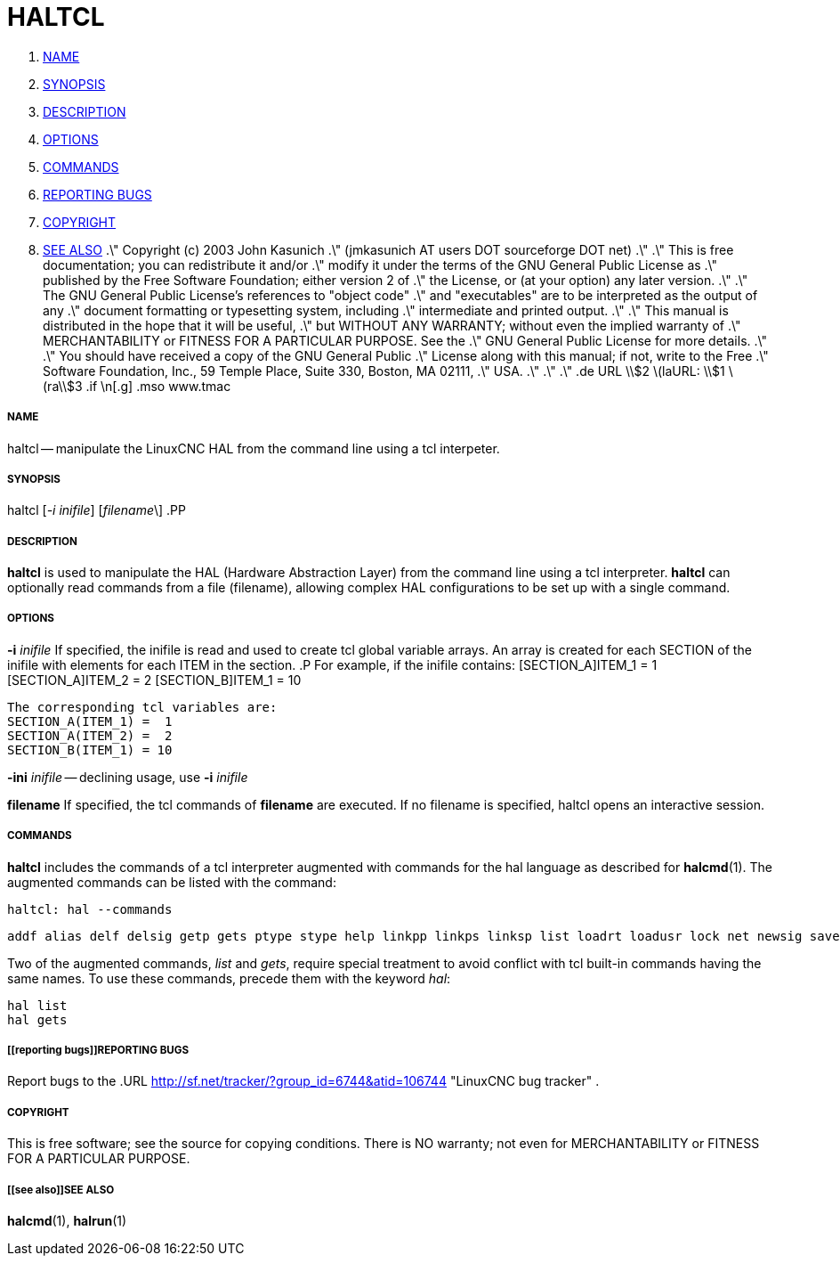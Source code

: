 HALTCL
======

. <<name,NAME>>
. <<synopsis,SYNOPSIS>>
. <<description,DESCRIPTION>>
. <<options,OPTIONS>>
. <<commands,COMMANDS>>
. <<reporting bugs,REPORTING BUGS>>
. <<copyright,COPYRIGHT>>
. <<see also,SEE ALSO>>
.\" Copyright (c) 2003 John Kasunich
.\"                (jmkasunich AT users DOT sourceforge DOT net)
.\"
.\" This is free documentation; you can redistribute it and/or
.\" modify it under the terms of the GNU General Public License as
.\" published by the Free Software Foundation; either version 2 of
.\" the License, or (at your option) any later version.
.\"
.\" The GNU General Public License's references to "object code"
.\" and "executables" are to be interpreted as the output of any
.\" document formatting or typesetting system, including
.\" intermediate and printed output.
.\"
.\" This manual is distributed in the hope that it will be useful,
.\" but WITHOUT ANY WARRANTY; without even the implied warranty of
.\" MERCHANTABILITY or FITNESS FOR A PARTICULAR PURPOSE.  See the
.\" GNU General Public License for more details.
.\"
.\" You should have received a copy of the GNU General Public
.\" License along with this manual; if not, write to the Free
.\" Software Foundation, Inc., 59 Temple Place, Suite 330, Boston, MA 02111,
.\" USA.
.\"
.\"
.\"
.de URL
\\$2 \(laURL: \\$1 \(ra\\$3
.if \n[.g] .mso www.tmac


===== [[name]]NAME
haltcl -- manipulate the LinuxCNC HAL from the command line using a tcl
interpeter.



===== [[synopsis]]SYNOPSIS
haltcl [__-i inifile__] [__filename__\]
.PP



===== [[description]]DESCRIPTION
**haltcl** is used to manipulate the HAL (Hardware Abstraction
Layer) from the command line using a tcl interpreter.  **haltcl**
can optionally read commands from a file (filename), allowing
complex HAL configurations to be set up with a single command.



===== [[options]]OPTIONS

**-i** __inifile__
If specified, the inifile is read and used to create tcl global variable
arrays.  An array is created for each SECTION of the inifile with
elements for each ITEM in the section.
.P
       For example, if the inifile contains:
       [SECTION_A]ITEM_1 =  1
       [SECTION_A]ITEM_2 =  2
       [SECTION_B]ITEM_1 = 10

       The corresponding tcl variables are:
       SECTION_A(ITEM_1) =  1
       SECTION_A(ITEM_2) =  2
       SECTION_B(ITEM_1) = 10

**-ini** __inifile__ -- declining usage, use **-i** __inifile__

**filename**
If specified, the tcl commands of **filename** are executed.  If no filename
is specified, haltcl opens an interactive session.



===== [[commands]]COMMANDS
**haltcl** includes the commands of a tcl interpreter augmented with
commands for the hal language as described for **halcmd**(1).  The augmented
commands can be listed with the command:

   haltcl: hal --commands

   addf alias delf delsig getp gets ptype stype help linkpp linkps linksp list loadrt loadusr lock net newsig save setexact_for_test_suite_only setp sets show source start status stop unalias unlinkp unload unloadrt unloadusr unlock waitusr

Two of the augmented commands, 'list' and 'gets', require special treatment to
avoid conflict with tcl built-in commands having the same names.  To use these
commands, precede them with the keyword 'hal':

   hal list
   hal gets



===== [[reporting bugs]]REPORTING BUGS
Report bugs to the
.URL http://sf.net/tracker/?group_id=6744&atid=106744 "LinuxCNC bug tracker" .


===== [[copyright]]COPYRIGHT
This is free software; see the source for copying conditions.  There is NO
warranty; not even for MERCHANTABILITY or FITNESS FOR A PARTICULAR PURPOSE.



===== [[see also]]SEE ALSO
**halcmd**(1), **halrun**(1)
